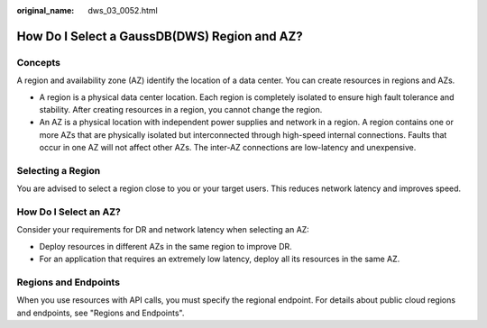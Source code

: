 :original_name: dws_03_0052.html

.. _dws_03_0052:

How Do I Select a GaussDB(DWS) Region and AZ?
=============================================

Concepts
--------

A region and availability zone (AZ) identify the location of a data center. You can create resources in regions and AZs.

-  A region is a physical data center location. Each region is completely isolated to ensure high fault tolerance and stability. After creating resources in a region, you cannot change the region.
-  An AZ is a physical location with independent power supplies and network in a region. A region contains one or more AZs that are physically isolated but interconnected through high-speed internal connections. Faults that occur in one AZ will not affect other AZs. The inter-AZ connections are low-latency and unexpensive.

Selecting a Region
------------------

You are advised to select a region close to you or your target users. This reduces network latency and improves speed.

How Do I Select an AZ?
----------------------

Consider your requirements for DR and network latency when selecting an AZ:

-  Deploy resources in different AZs in the same region to improve DR.
-  For an application that requires an extremely low latency, deploy all its resources in the same AZ.

Regions and Endpoints
---------------------

When you use resources with API calls, you must specify the regional endpoint. For details about public cloud regions and endpoints, see "Regions and Endpoints".
